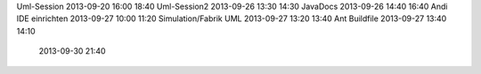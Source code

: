Uml-Session				2013-09-20		16:00	18:40
Uml-Session2			2013-09-26		13:30	14:30
JavaDocs        		2013-09-26      14:40   16:40
Andi IDE einrichten		2013-09-27		10:00	11:20
Simulation/Fabrik UML	2013-09-27		13:20	13:40
Ant Buildfile			2013-09-27		13:40	14:10
                        2013-09-30              21:40